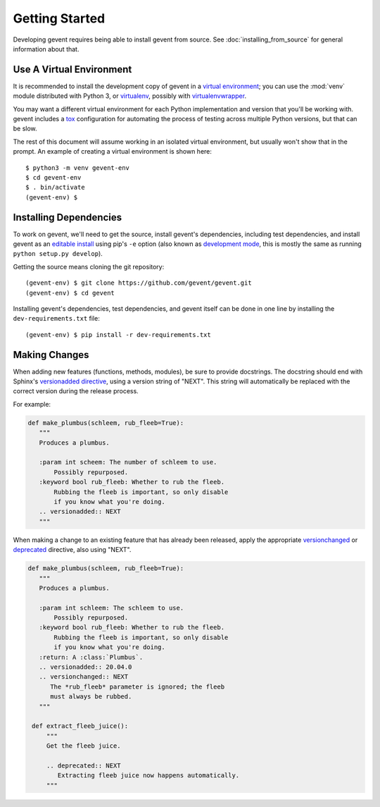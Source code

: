 =================
 Getting Started
=================

Developing gevent requires being able to install gevent from source.
See :doc:`installing_from_source` for general information about that.

Use A Virtual Environment
=========================

It is recommended to install the development copy of gevent in a
`virtual environment <https://docs.python.org/3/tutorial/venv.html>`_;
you can use the :mod:`venv` module distributed with Python 3, or
`virtualenv <https://pypi.org/project/virtualenv/>`_, possibly with
`virtualenvwrapper <https://pypi.org/project/virtualenvwrapper/>`_.

You may want a different virtual environment for each Python
implementation and version that you'll be working with. gevent
includes a `tox <http://tox.readthedocs.org/>`_ configuration for
automating the process of testing across multiple Python versions, but
that can be slow.

The rest of this document will assume working in an isolated virtual
environment, but usually won't show that in the prompt. An example of
creating a virtual environment is shown here::

  $ python3 -m venv gevent-env
  $ cd gevent-env
  $ . bin/activate
  (gevent-env) $


Installing Dependencies
=======================

To work on gevent, we'll need to get the source, install gevent's
dependencies, including test dependencies, and install gevent as an
`editable install
<https://pip.pypa.io/en/stable/reference/pip_install/#editable-installs>`_
using pip's ``-e`` option (also known as `development mode
<https://setuptools.readthedocs.io/en/latest/setuptools.html#development-mode>`_,
this is mostly the same as running ``python setup.py develop``).

Getting the source means cloning the git repository::

  (gevent-env) $ git clone https://github.com/gevent/gevent.git
  (gevent-env) $ cd gevent

Installing gevent's dependencies, test dependencies, and gevent itself
can be done in one line by installing the ``dev-requirements.txt`` file::

  (gevent-env) $ pip install -r dev-requirements.txt


Making Changes
==============

When adding new features (functions, methods, modules), be sure to
provide docstrings. The docstring should end with Sphinx's
`versionadded directive
<https://www.sphinx-doc.org/en/master/usage/restructuredtext/directives.html#directive-versionadded>`_,
using a version string of "NEXT". This string will automatically be
replaced with the correct version during the release process.

For example:

.. code-block:: python

   def make_plumbus(schleem, rub_fleeb=True):
      """
      Produces a plumbus.

      :param int scheem: The number of schleem to use.
          Possibly repurposed.
      :keyword bool rub_fleeb: Whether to rub the fleeb.
          Rubbing the fleeb is important, so only disable
          if you know what you're doing.
      .. versionadded:: NEXT
      """

When making a change to an existing feature that has already been
released, apply the appropriate `versionchanged
<https://www.sphinx-doc.org/en/master/usage/restructuredtext/directives.html#directive-versionchanged>`_
or `deprecated
<https://www.sphinx-doc.org/en/master/usage/restructuredtext/directives.html#directive-deprecated>`_
directive, also using "NEXT".

.. code-block:: python

   def make_plumbus(schleem, rub_fleeb=True):
      """
      Produces a plumbus.

      :param int schleem: The schleem to use.
          Possibly repurposed.
      :keyword bool rub_fleeb: Whether to rub the fleeb.
          Rubbing the fleeb is important, so only disable
          if you know what you're doing.
      :return: A :class:`Plumbus`.
      .. versionadded:: 20.04.0
      .. versionchanged:: NEXT
         The *rub_fleeb* parameter is ignored; the fleeb
         must always be rubbed.
      """

    def extract_fleeb_juice():
        """
        Get the fleeb juice.

        .. deprecated:: NEXT
           Extracting fleeb juice now happens automatically.
        """
